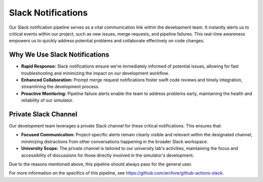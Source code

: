 Slack Notifications
===================

Our Slack notification pipeline serves as a vital communication link within the development team. It instantly alerts
us to critical events within our project, such as new issues, merge requests, and pipeline failures.
This real-time awareness empowers us to quickly address potential problems and collaborate effectively on code changes.

Why We Use Slack Notifications
------------------------------

* **Rapid Response:** Slack notifications ensure we're immediately informed of potential issues, allowing for fast troubleshooting and minimizing the impact on our development workflow.
* **Enhanced Collaboration:** Prompt merge request notifications foster swift code reviews and timely integration, streamlining the development process.
* **Proactive Monitoring:** Pipeline failure alerts enable the team to address problems early, maintaining the health and reliability of our simulator.

Private Slack Channel
--------------------

Our development team leverages a private Slack channel for these critical notifications. This ensures that:

* **Focused Communication:**  Project-specific alerts remain clearly visible and relevant within the designated channel, minimizing distractions from other conversations happening in the broader Slack workspace.
* **University Scope:** The private channel is tailored to our university lab's activities, maintaining the focus and accessibility of discussions for those directly involved in the simulator's development.

Due to the reasons mentioned above, this pipeline should always pass for the general user.

For more information on the specifics of this pipeline, see `<https://github.com/archive/github-actions-slack>`_.
